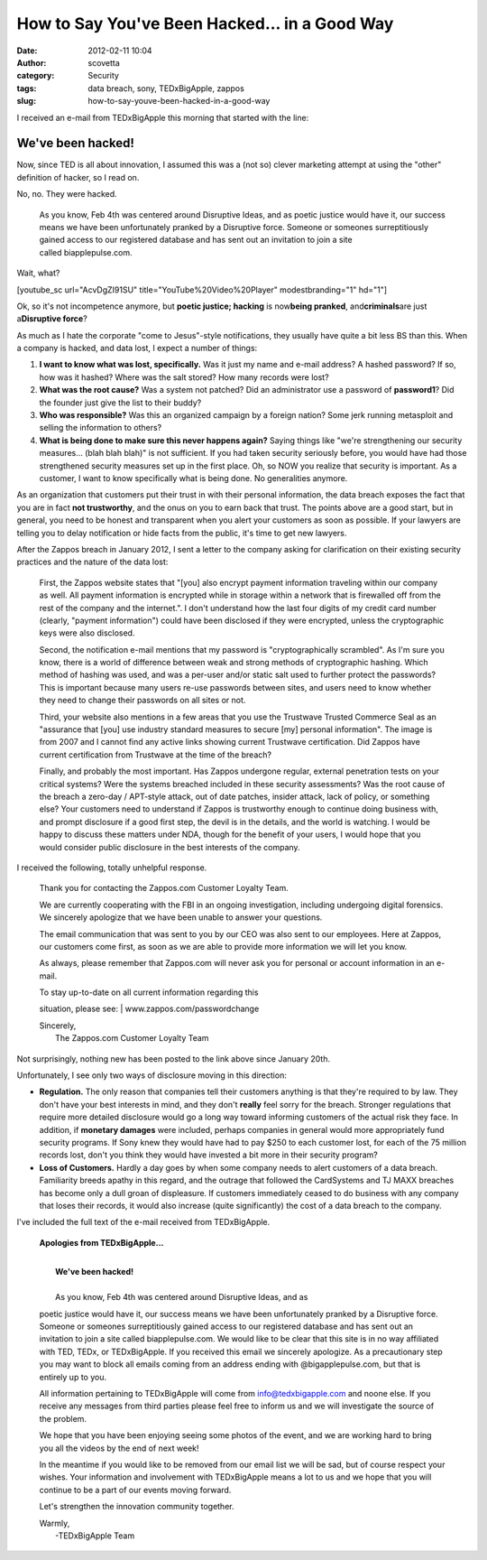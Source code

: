 How to Say You've Been Hacked... in a Good Way
##############################################
:date: 2012-02-11 10:04
:author: scovetta
:category: Security
:tags: data breach, sony, TEDxBigApple, zappos
:slug: how-to-say-youve-been-hacked-in-a-good-way

|image0|\ I received an e-mail from TEDxBigApple this morning that
started with the line:

**We've been hacked!**
^^^^^^^^^^^^^^^^^^^^^^

Now, since TED is all about innovation, I assumed this was a (not so)
clever marketing attempt at using the "other" definition of hacker, so I
read on.

No, no. They were hacked.

    As you know, Feb 4th was centered around Disruptive Ideas, and as
    poetic justice would have it, our success means we have been
    unfortunately pranked by a Disruptive force. Someone or someones
    surreptitiously gained access to our registered database and has
    sent out an invitation to join a site called biapplepulse.com.

Wait, what?

[youtube\_sc url="AcvDgZI91SU" title="YouTube%20Video%20Player"
modestbranding="1" hd="1"]

Ok, so it's not incompetence anymore, but **poetic justice; hacking** is
now\ **being pranked**, and\ **criminals**\ are just a\ **Disruptive
force**?

As much as I hate the corporate "come to Jesus"-style notifications,
they usually have quite a bit less BS than this. When a company is
hacked, and data lost, I expect a number of things:

#. **I want to know what was lost, specifically.** Was it just my name
   and e-mail address? A hashed password? If so, how was it hashed?
   Where was the salt stored? How many records were lost?
#. **What was the root cause?** Was a system not patched? Did an
   administrator use a password of **password1**? Did the founder just
   give the list to their buddy?
#. **Who was responsible?** Was this an organized campaign by a foreign
   nation? Some jerk running metasploit and selling the information to
   others?
#. **What is being done to make sure this never happens again?** Saying
   things like "we're strengthening our security measures... (blah blah
   blah)" is not sufficient. If you had taken security seriously before,
   you would have had those strengthened security measures set up in the
   first place. Oh, so NOW you realize that security is important. As a
   customer, I want to know specifically what is being done. No
   generalities anymore.

As an organization that customers put their trust in with their personal
information, the data breach exposes the fact that you are in fact **not
trustworthy**, and the onus on you to earn back that trust. The points
above are a good start, but in general, you need to be honest and
transparent when you alert your customers as soon as possible. If your
lawyers are telling you to delay notification or hide facts from the
public, it's time to get new lawyers.

After the Zappos breach in January 2012, I sent a letter to the company
asking for clarification on their existing security practices and the
nature of the data lost:

    First, the Zappos website states that "[you] also encrypt payment
    information traveling within our company as well. All payment
    information is encrypted while in storage within a network that is
    firewalled off from the rest of the company and the internet.". I
    don't understand how the last four digits of my credit card number
    (clearly, "payment information") could have been disclosed if they
    were encrypted, unless the cryptographic keys were also disclosed.

    Second, the notification e-mail mentions that my password is
    "cryptographically scrambled". As I'm sure you know, there is a
    world of difference between weak and strong methods of cryptographic
    hashing. Which method of hashing was used, and was a per-user and/or
    static salt used to further protect the passwords? This is important
    because many users re-use passwords between sites, and users need to
    know whether they need to change their passwords on all sites or
    not.

    Third, your website also mentions in a few areas that you use the
    Trustwave Trusted Commerce Seal as an "assurance that [you] use
    industry standard measures to secure [my] personal information". The
    image is from 2007 and I cannot find any active links showing
    current Trustwave certification. Did Zappos have current
    certification from Trustwave at the time of the breach?

    Finally, and probably the most important. Has Zappos undergone
    regular, external penetration tests on your critical systems? Were
    the systems breached included in these security assessments? Was the
    root cause of the breach a zero-day / APT-style attack, out of date
    patches, insider attack, lack of policy, or something else? Your
    customers need to understand if Zappos is trustworthy enough to
    continue doing business with, and prompt disclosure if a good first
    step, the devil is in the details, and the world is watching. I
    would be happy to discuss these matters under NDA, though for the
    benefit of your users, I would hope that you would consider public
    disclosure in the best interests of the company.

I received the following, totally unhelpful response.

    Thank you for contacting the Zappos.com Customer Loyalty Team.

    We are currently cooperating with the FBI in an ongoing
    investigation, including undergoing digital forensics. We sincerely
    apologize that we have been unable to answer your questions.

    The email communication that was sent to you by our CEO was also
    sent to our employees. Here at Zappos, our customers come first, as
    soon as we are able to provide more information we will let you
    know.

    As always, please remember that Zappos.com will never ask you for
    personal or account information in an e-mail.

    | To stay up-to-date on all current information regarding this
    situation, please see:
    |  www.zappos.com/passwordchange

    | Sincerely,
    |  The Zappos.com Customer Loyalty Team

Not surprisingly, nothing new has been posted to the link above since
January 20th.

Unfortunately, I see only two ways of disclosure moving in this
direction:

-  **Regulation.** The only reason that companies tell their customers
   anything is that they're required to by law. They don't have your
   best interests in mind, and they don't **really** feel sorry for the
   breach. Stronger regulations that require more detailed disclosure
   would go a long way toward informing customers of the actual risk
   they face. In addition, if **monetary damages** were included,
   perhaps companies in general would more appropriately fund security
   programs. If Sony knew they would have had to pay $250 to each
   customer lost, for each of the 75 million records lost, don't you
   think they would have invested a bit more in their security program?
-  **Loss of Customers.** Hardly a day goes by when some company needs
   to alert customers of a data breach. Familiarity breeds apathy in
   this regard, and the outrage that followed the CardSystems and TJ
   MAXX breaches has become only a dull groan of displeasure. If
   customers immediately ceased to do business with any company that
   loses their records, it would also increase (quite significantly) the
   cost of a data breach to the company.

I've included the full text of the e-mail received from TEDxBigApple.

    **Apologies from TEDxBigApple...**

    | 
    |  **We've been hacked!**

    | 
    |  As you know, Feb 4th was centered around Disruptive Ideas, and as
    poetic justice would have it, our success means we have been
    unfortunately pranked by a Disruptive force. Someone or someones
    surreptitiously gained access to our registered database and has
    sent out an invitation to join a site called biapplepulse.com. We
    would like to be clear that this site is in no way affiliated with
    TED, TEDx, or TEDxBigApple. If you received this email we sincerely
    apologize. As a precautionary step you may want to block all emails
    coming from an address ending with @bigapplepulse.com, but that is
    entirely up to you.

     

    All information pertaining to TEDxBigApple will come from
    info@tedxbigapple.com and noone else. If you receive any messages
    from third parties please feel free to inform us and we will
    investigate the source of the problem.

     

    We hope that you have been enjoying seeing some photos of the event,
    and we are working hard to bring you all the videos by the end of
    next week!

     

    In the meantime if you would like to be removed from our email list
    we will be sad, but of course respect your wishes. Your information
    and involvement with TEDxBigApple means a lot to us and we hope that
    you will continue to be a part of our events moving forward.

    Let's strengthen the innovation community together.

    | Warmly,
    |  -TEDxBigApple Team

.. |image0| image:: http://negativefoo.org/wp-content/uploads/2012/02/tedxbigapple291.png
   :target: http://negativefoo.org/2012/02/how-to-say-youve-been-hacked-in-a-good-way/tedxbigapple291-2/
